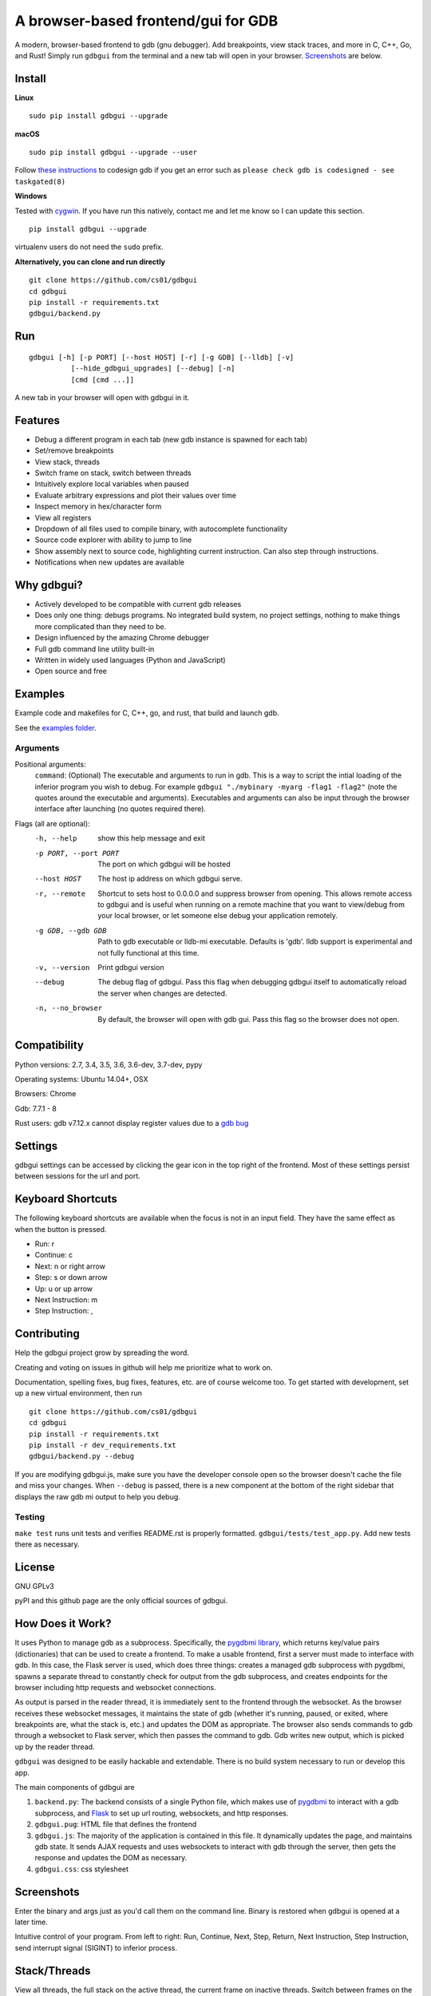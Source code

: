 A browser-based frontend/gui for GDB
====================================

.. figure:: https://github.com/cs01/gdbgui/raw/master/screenshots/gdbgui.png
   :alt: gdbgui

.. image:: https://travis-ci.org/cs01/gdbgui.svg?branch=master
  :target: https://travis-ci.org/cs01/gdbgui

.. image:: https://img.shields.io/badge/pyPI-0.7.6.1-blue.svg
  :target: https://pypi.python.org/pypi/gdbgui/

.. image:: https://img.shields.io/badge/python-2.7,3.4,3.5,3.6,pypy-blue.svg
  :target: https://pypi.python.org/pypi/gdbgui/


A modern, browser-based frontend to gdb (gnu debugger). Add breakpoints,
view stack traces, and more in C, C++, Go, and Rust! Simply run
``gdbgui`` from the terminal and a new tab will open in your browser. `Screenshots <https://github.com/cs01/gdbgui#screenshots>`_ are below.

Install
-------

**Linux**

::

    sudo pip install gdbgui --upgrade

**macOS**

::

    sudo pip install gdbgui --upgrade --user

Follow `these instructions <https://gcc.gnu.org/onlinedocs/gnat_ugn/Codesigning-the-Debugger.html>`__  to codesign gdb if you get an error such as ``please check gdb is codesigned - see taskgated(8)``

**Windows**

Tested with `cygwin <https://cygwin.com/install.html>`_. If you have run this natively, contact me and let me know so I can update this section.

::

    pip install gdbgui --upgrade




virtualenv users do not need the ``sudo`` prefix.


**Alternatively, you can clone and run directly**

::

    git clone https://github.com/cs01/gdbgui
    cd gdbgui
    pip install -r requirements.txt
    gdbgui/backend.py

Run
---

::

    gdbgui [-h] [-p PORT] [--host HOST] [-r] [-g GDB] [--lldb] [-v]
              [--hide_gdbgui_upgrades] [--debug] [-n]
              [cmd [cmd ...]]

A new tab in your browser will open with gdbgui in it.

Features
--------
- Debug a different program in each tab (new gdb instance is spawned for each tab)
- Set/remove breakpoints
- View stack, threads
- Switch frame on stack, switch between threads
- Intuitively explore local variables when paused
- Evaluate arbitrary expressions and plot their values over time
- Inspect memory in hex/character form
- View all registers
- Dropdown of all files used to compile binary, with autocomplete functionality
- Source code explorer with ability to jump to line
- Show assembly next to source code, highlighting current instruction. Can also step through instructions.
- Notifications when new updates are available

Why gdbgui?
-----------
- Actively developed to be compatible with current gdb releases
- Does only one thing: debugs programs. No integrated build system, no project settings, nothing to make things more complicated than they need to be.
- Design influenced by the amazing Chrome debugger
- Full gdb command line utility built-in
- Written in widely used languages (Python and JavaScript)
- Open source and free

Examples
--------
Example code and makefiles for C, C++, go, and rust, that build and launch gdb.

See the `examples folder <https://github.com/cs01/gdbgui/tree/master/examples>`_.

Arguments
~~~~~~~~~
Positional arguments:
  ``command``: (Optional) The executable and arguments to run in gdb. This is a way to script the intial loading of the inferior program you wish to debug. For example ``gdbgui "./mybinary -myarg -flag1 -flag2"`` (note the quotes around the executable and arguments). Executables and arguments can also be input through the browser interface after launching (no quotes required there).

Flags (all are optional):
  -h, --help            show this help message and exit
  -p PORT, --port PORT  The port on which gdbgui will be hosted
  --host HOST           The host ip address on which gdbgui serve.
  -r, --remote          Shortcut to sets host to 0.0.0.0 and suppress browser from opening.
                        This allows remote access to gdbgui and is useful when running on a
                        remote machine that you want to view/debug from your local
                        browser, or let someone else debug your application
                        remotely.
  -g GDB, --gdb GDB     Path to gdb executable or lldb-mi executable. Defaults is 'gdb'. lldb
                        support is experimental and not fully functional at this time.
  -v, --version         Print gdbgui version
  --debug               The debug flag of gdbgui. Pass this
                        flag when debugging gdbgui itself to automatically
                        reload the server when changes are detected.
  -n, --no_browser          By default, the browser will open with gdb gui. Pass
                        this flag so the browser does not open.

Compatibility
-------------

Python versions: 2.7, 3.4, 3.5, 3.6, 3.6-dev, 3.7-dev, pypy

Operating systems: Ubuntu 14.04+, OSX

Browsers: Chrome

Gdb: 7.7.1 - 8

Rust users: gdb v7.12.x cannot display register values due to a `gdb bug <https://sourceware.org/bugzilla/show_bug.cgi?id=21451>`_

Settings
--------
gdbgui settings can be accessed by clicking the gear icon in the top right of the frontend. Most of these settings persist between sessions for the url and port.

Keyboard Shortcuts
------------------
The following keyboard shortcuts are available when the focus is not in an input field. They have the same effect as when the button is pressed.

- Run: r
- Continue: c
- Next: n or right arrow
- Step: s or down arrow
- Up: u or up arrow
- Next Instruction: m
- Step Instruction: ,


Contributing
------------
Help the gdbgui project grow by spreading the word.

.. image:: https://raw.githubusercontent.com/cs01/gdbgui/master/gdbgui/static/images/twitter.png
  :target: https://twitter.com/intent/tweet?text=check+out+%23gdbgui%2C+a+modern+browser-based+frontend+to+gdb+https%3A%2F%2Fgithub.com%2Fcs01%2Fgdbgui

Creating and voting on issues in github will help me prioritize what to work on.

Documentation, spelling fixes, bug fixes, features, etc. are of course welcome too. To get started with development, set up a new virtual environment, then
run

::

    git clone https://github.com/cs01/gdbgui
    cd gdbgui
    pip install -r requirements.txt
    pip install -r dev_requirements.txt
    gdbgui/backend.py --debug

If you are modifying gdbgui.js, make sure you have the developer console open so the browser doesn't cache the file and miss your changes. When ``--debug`` is passed, there is a new component at the bottom of the right sidebar that displays the raw gdb mi output to help you debug.


Testing
~~~~~~~

``make test`` runs unit tests and verifies README.rst is properly formatted.
``gdbgui/tests/test_app.py``. Add new tests there as necessary.


License
-------
GNU GPLv3

pyPI and this github page are the only official sources of gdbgui.

How Does it Work?
-----------------
It uses Python to manage gdb as a subprocess. Specifically, the `pygdbmi library <https://github.com/cs01/pygdbmi>`__,  which returns key/value pairs (dictionaries) that can be used to create a frontend. To make a usable frontend, first a server must made to interface with gdb. In this case, the Flask server is used, which does three things: creates a managed gdb subprocess with pygdbmi, spawns a separate thread to constantly check for output from the gdb subprocess, and creates endpoints for the browser including http requests and websocket connections.

As output is parsed in the reader thread, it is immediately sent to the frontend through the websocket. As the browser receives these websocket messages, it maintains the state of gdb (whether it's running, paused, or exited, where breakpoints are, what the stack is, etc.) and updates the DOM as appropriate. The browser also sends commands to gdb through a websocket to Flask server, which then passes the command to gdb. Gdb writes new output, which is picked up by the reader thread.

``gdbgui`` was designed to be easily hackable and extendable. There is
no build system necessary to run or develop this app.

The main components of gdbgui are

1. ``backend.py``: The backend consists of a single Python file, which
   makes use of `pygdbmi <https://github.com/cs01/pygdbmi>`__ to
   interact with a gdb subprocess, and
   `Flask <http://flask.pocoo.org/>`__ to set up url routing, websockets,
   and http responses.

2. ``gdbgui.pug``: HTML file that defines the frontend

3. ``gdbgui.js``: The majority of the application is contained in this file. It dynamically updates the page, and maintains gdb state. It sends AJAX requests and uses websockets to interact with gdb through the server, then gets the response and updates the DOM as necessary.

4. ``gdbgui.css``: css stylesheet


Screenshots
-----------
Enter the binary and args just as you'd call them on the command line. Binary is restored when gdbgui is opened at a later time.

.. image:: https://github.com/cs01/gdbgui/raw/master/screenshots/load_binary_and_args.png
  :target: https://github.com/cs01/gdbgui/raw/master/screenshots/load_binary_and_args.png

Intuitive control of your program. From left to right: Run, Continue, Next, Step, Return, Next Instruction, Step Instruction, send interrupt signal (SIGINT) to inferior process.

.. image:: https://github.com/cs01/gdbgui/raw/master/screenshots/controls.png
  :target: https://github.com/cs01/gdbgui/raw/master/screenshots/controls.png

Stack/Threads
-------------------------
View all threads, the full stack on the active thread, the current frame on inactive threads. Switch between frames on the stack, or threads by pointing and clicking.

.. image:: https://github.com/cs01/gdbgui/raw/master/screenshots/stack_and_threads.png
  :target: https://github.com/cs01/gdbgui/raw/master/screenshots/stack_and_threads.png

Source Code
-----------
View source, assembly, add breakpoints. All symbols used to compile the target are listed in a dropdown above the source code viewer, and have autocompletion capabilities.

.. image:: https://github.com/cs01/gdbgui/raw/master/screenshots/source.png
  :target: https://github.com/cs01/gdbgui/raw/master/screenshots/source.png

With assembly. Note the bold line is the current instruction that gdb is stopped on.

.. image:: https://github.com/cs01/gdbgui/raw/master/screenshots/source_with_assembly.png
  :target: https://github.com/cs01/gdbgui/raw/master/screenshots/source_with_assembly.png


Variables and Expressions
-------------------------

All local variables are automatically displayed, and are clickable to explore their fields.

.. image:: https://github.com/cs01/gdbgui/raw/master/screenshots/locals.png
  :target: https://github.com/cs01/gdbgui/raw/master/screenshots/locals.png

Arbitrary expressions can be evaluated as well.

.. image:: https://github.com/cs01/gdbgui/raw/master/screenshots/expressions.png
  :target: https://github.com/cs01/gdbgui/raw/master/screenshots/expressions.png

Expressions record their previous values, and can be displayed in an x/y plot.

.. image:: https://github.com/cs01/gdbgui/raw/master/screenshots/plots.png
  :target: https://github.com/cs01/gdbgui/raw/master/screenshots/plots.png



Memory Viewer
-------------
All hex addresses are automatically converted to clickable links to explore memory. Length of memory is configurable. In this case 16 bytes are displayed per row.

.. image:: https://github.com/cs01/gdbgui/raw/master/screenshots/memory.png
  :target: https://github.com/cs01/gdbgui/raw/master/screenshots/memory.png


Registers
---------
View all registers. If a register was updated it is highlighted in yellow.

.. image:: https://github.com/cs01/gdbgui/raw/master/screenshots/registers.png
  :target: https://github.com/cs01/gdbgui/raw/master/screenshots/registers.png


gdb console
-----------
Read gdb output, and write to the gdb subprocess as desired. Don't let any gdb commandline skills you've developed go to waste.

.. image:: https://github.com/cs01/gdbgui/raw/master/screenshots/console.png
  :target: https://github.com/cs01/gdbgui/raw/master/screenshots/console.png


gdbgui at launch:

.. image:: https://github.com/cs01/gdbgui/raw/master/screenshots/ready.png
  :target: https://github.com/cs01/gdbgui/raw/master/screenshots/ready.png



Contact
-------
grassfedcode@gmail.com

